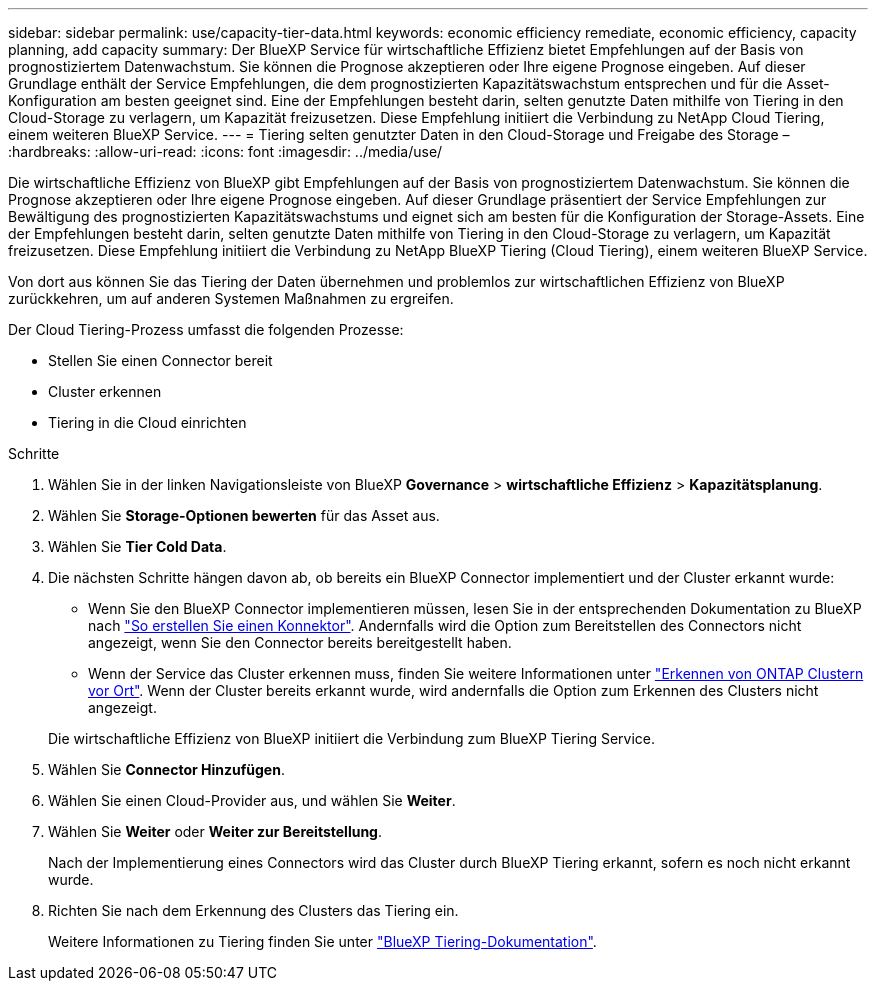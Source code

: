 ---
sidebar: sidebar 
permalink: use/capacity-tier-data.html 
keywords: economic efficiency remediate, economic efficiency, capacity planning, add capacity 
summary: Der BlueXP Service für wirtschaftliche Effizienz bietet Empfehlungen auf der Basis von prognostiziertem Datenwachstum. Sie können die Prognose akzeptieren oder Ihre eigene Prognose eingeben. Auf dieser Grundlage enthält der Service Empfehlungen, die dem prognostizierten Kapazitätswachstum entsprechen und für die Asset-Konfiguration am besten geeignet sind. Eine der Empfehlungen besteht darin, selten genutzte Daten mithilfe von Tiering in den Cloud-Storage zu verlagern, um Kapazität freizusetzen. Diese Empfehlung initiiert die Verbindung zu NetApp Cloud Tiering, einem weiteren BlueXP Service. 
---
= Tiering selten genutzter Daten in den Cloud-Storage und Freigabe des Storage –
:hardbreaks:
:allow-uri-read: 
:icons: font
:imagesdir: ../media/use/


[role="lead"]
Die wirtschaftliche Effizienz von BlueXP gibt Empfehlungen auf der Basis von prognostiziertem Datenwachstum. Sie können die Prognose akzeptieren oder Ihre eigene Prognose eingeben. Auf dieser Grundlage präsentiert der Service Empfehlungen zur Bewältigung des prognostizierten Kapazitätswachstums und eignet sich am besten für die Konfiguration der Storage-Assets. Eine der Empfehlungen besteht darin, selten genutzte Daten mithilfe von Tiering in den Cloud-Storage zu verlagern, um Kapazität freizusetzen. Diese Empfehlung initiiert die Verbindung zu NetApp BlueXP Tiering (Cloud Tiering), einem weiteren BlueXP Service.

Von dort aus können Sie das Tiering der Daten übernehmen und problemlos zur wirtschaftlichen Effizienz von BlueXP zurückkehren, um auf anderen Systemen Maßnahmen zu ergreifen.

Der Cloud Tiering-Prozess umfasst die folgenden Prozesse:

* Stellen Sie einen Connector bereit
* Cluster erkennen
* Tiering in die Cloud einrichten


.Schritte
. Wählen Sie in der linken Navigationsleiste von BlueXP *Governance* > *wirtschaftliche Effizienz* > *Kapazitätsplanung*.
. Wählen Sie *Storage-Optionen bewerten* für das Asset aus.
. Wählen Sie *Tier Cold Data*.
. Die nächsten Schritte hängen davon ab, ob bereits ein BlueXP Connector implementiert und der Cluster erkannt wurde:
+
** Wenn Sie den BlueXP Connector implementieren müssen, lesen Sie in der entsprechenden Dokumentation zu BlueXP nach https://docs.netapp.com/us-en/cloud-manager-setup-admin/concept-connectors.html["So erstellen Sie einen Konnektor"^]. Andernfalls wird die Option zum Bereitstellen des Connectors nicht angezeigt, wenn Sie den Connector bereits bereitgestellt haben.
** Wenn der Service das Cluster erkennen muss, finden Sie weitere Informationen unter https://docs.netapp.com/us-en/cloud-manager-ontap-onprem/task-discovering-ontap.html["Erkennen von ONTAP Clustern vor Ort"^]. Wenn der Cluster bereits erkannt wurde, wird andernfalls die Option zum Erkennen des Clusters nicht angezeigt.


+
Die wirtschaftliche Effizienz von BlueXP initiiert die Verbindung zum BlueXP Tiering Service.

. Wählen Sie *Connector Hinzufügen*.
. Wählen Sie einen Cloud-Provider aus, und wählen Sie *Weiter*.
. Wählen Sie *Weiter* oder *Weiter zur Bereitstellung*.
+
Nach der Implementierung eines Connectors wird das Cluster durch BlueXP Tiering erkannt, sofern es noch nicht erkannt wurde.

. Richten Sie nach dem Erkennung des Clusters das Tiering ein.
+
Weitere Informationen zu Tiering finden Sie unter https://docs.netapp.com/us-en/cloud-manager-tiering/index.html["BlueXP Tiering-Dokumentation"^].



